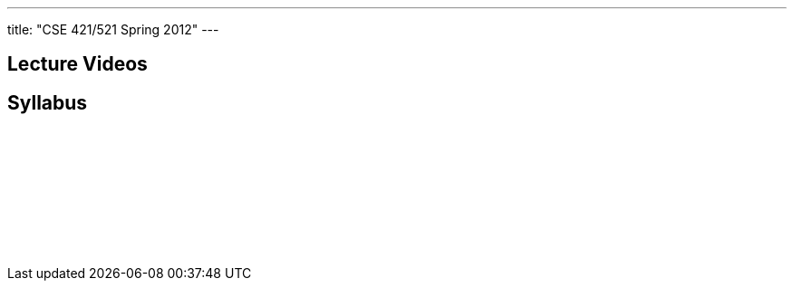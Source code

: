 ---
title: "CSE 421/521 Spring 2012"
---

== Lecture Videos

++++
<div class="embed-responsive embed-responsive-16by9">
<div class="lazy-iframe" data-src="https://www.youtube.com/embed/videoseries?list=PLE6LEE8y2Jp8tllE40n3tHfWXqxFeyFuY&amp;showinfo=1"></div>
</div>
++++

== Syllabus

++++
<div class="embed-responsive embed-responsive-4by3">
<embed src="/courses/buffalo/CSE421_Spring2012.pdf" type='application/pdf'>
</div>
